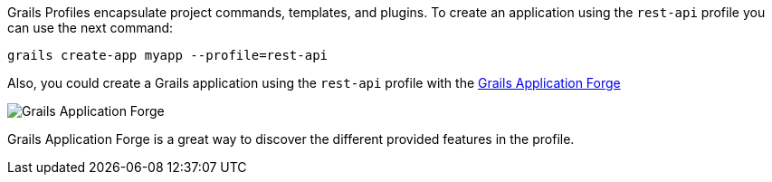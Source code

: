 Grails Profiles encapsulate project commands, templates, and plugins.
To create an application using the `rest-api` profile you can use the next command:

[source, bash]
----
grails create-app myapp --profile=rest-api
----

Also, you could create a Grails application using the `rest-api` profile with the http://start.grails.org[Grails Application Forge]

image::start.png[Grails Application Forge]

Grails Application Forge is a great way to discover the different provided features in the profile.
